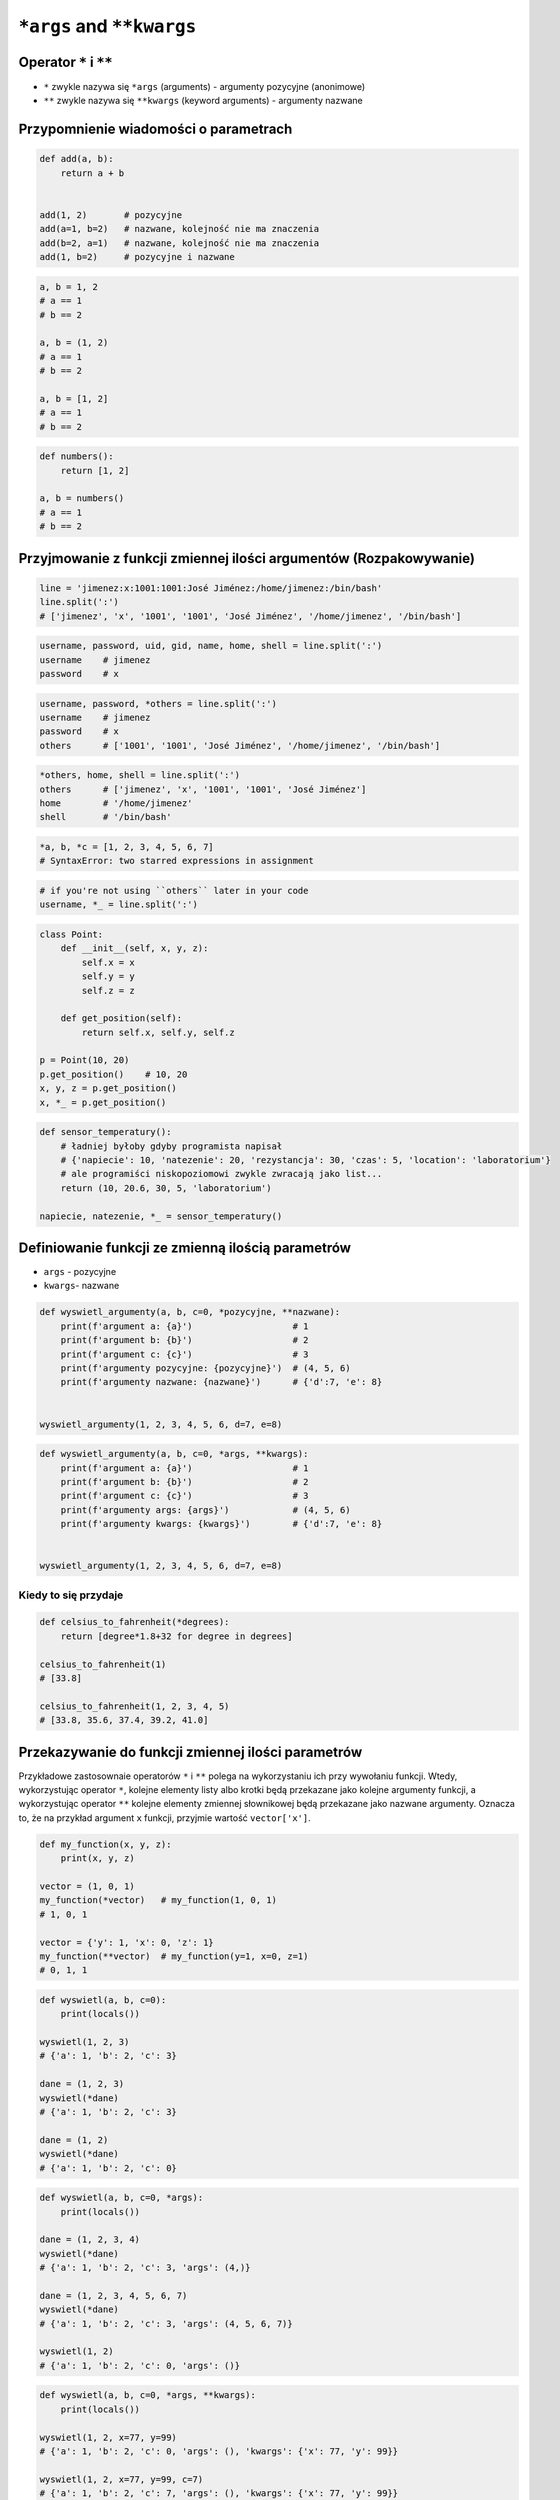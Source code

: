 .. _Function Args and KWargs:

**************************
``*args`` and ``**kwargs``
**************************


Operator ``*`` i ``**``
=======================
- ``*`` zwykle nazywa się ``*args`` (arguments) - argumenty pozycyjne (anonimowe)
- ``**`` zwykle nazywa się ``**kwargs`` (keyword arguments) - argumenty nazwane


Przypomnienie wiadomości o parametrach
======================================
.. code-block:: python

    def add(a, b):
        return a + b


    add(1, 2)       # pozycyjne
    add(a=1, b=2)   # nazwane, kolejność nie ma znaczenia
    add(b=2, a=1)   # nazwane, kolejność nie ma znaczenia
    add(1, b=2)     # pozycyjne i nazwane

.. code-block:: python

    a, b = 1, 2
    # a == 1
    # b == 2

    a, b = (1, 2)
    # a == 1
    # b == 2

    a, b = [1, 2]
    # a == 1
    # b == 2

.. code-block:: python

    def numbers():
        return [1, 2]

    a, b = numbers()
    # a == 1
    # b == 2


Przyjmowanie z funkcji zmiennej ilości argumentów (Rozpakowywanie)
==================================================================
.. code-block:: python

    line = 'jimenez:x:1001:1001:José Jiménez:/home/jimenez:/bin/bash'
    line.split(':')
    # ['jimenez', 'x', '1001', '1001', 'José Jiménez', '/home/jimenez', '/bin/bash']

.. code-block:: python

    username, password, uid, gid, name, home, shell = line.split(':')
    username    # jimenez
    password    # x

.. code-block:: python

    username, password, *others = line.split(':')
    username    # jimenez
    password    # x
    others      # ['1001', '1001', 'José Jiménez', '/home/jimenez', '/bin/bash']

.. code-block:: python

    *others, home, shell = line.split(':')
    others      # ['jimenez', 'x', '1001', '1001', 'José Jiménez']
    home        # '/home/jimenez'
    shell       # '/bin/bash'

.. code-block:: python

    *a, b, *c = [1, 2, 3, 4, 5, 6, 7]
    # SyntaxError: two starred expressions in assignment

.. code-block:: python

    # if you're not using ``others`` later in your code
    username, *_ = line.split(':')

.. code-block:: python

    class Point:
        def __init__(self, x, y, z):
            self.x = x
            self.y = y
            self.z = z

        def get_position(self):
            return self.x, self.y, self.z

    p = Point(10, 20)
    p.get_position()    # 10, 20
    x, y, z = p.get_position()
    x, *_ = p.get_position()

.. code-block:: python

    def sensor_temperatury():
        # ładniej byłoby gdyby programista napisał
        # {'napiecie': 10, 'natezenie': 20, 'rezystancja': 30, 'czas': 5, 'location': 'laboratorium'}
        # ale programiści niskopoziomowi zwykle zwracają jako list...
        return (10, 20.6, 30, 5, 'laboratorium')

    napiecie, natezenie, *_ = sensor_temperatury()


Definiowanie funkcji ze zmienną ilością parametrów
==================================================
- ``args`` - pozycyjne
- ``kwargs``- nazwane

.. code-block:: python

    def wyswietl_argumenty(a, b, c=0, *pozycyjne, **nazwane):
        print(f'argument a: {a}')                   # 1
        print(f'argument b: {b}')                   # 2
        print(f'argument c: {c}')                   # 3
        print(f'argumenty pozycyjne: {pozycyjne}')  # (4, 5, 6)
        print(f'argumenty nazwane: {nazwane}')      # {'d':7, 'e': 8}


    wyswietl_argumenty(1, 2, 3, 4, 5, 6, d=7, e=8)

.. code-block:: python

    def wyswietl_argumenty(a, b, c=0, *args, **kwargs):
        print(f'argument a: {a}')                   # 1
        print(f'argument b: {b}')                   # 2
        print(f'argument c: {c}')                   # 3
        print(f'argumenty args: {args}')            # (4, 5, 6)
        print(f'argumenty kwargs: {kwargs}')        # {'d':7, 'e': 8}


    wyswietl_argumenty(1, 2, 3, 4, 5, 6, d=7, e=8)

Kiedy to się przydaje
---------------------
.. code-block:: python

    def celsius_to_fahrenheit(*degrees):
        return [degree*1.8+32 for degree in degrees]

    celsius_to_fahrenheit(1)
    # [33.8]

    celsius_to_fahrenheit(1, 2, 3, 4, 5)
    # [33.8, 35.6, 37.4, 39.2, 41.0]


Przekazywanie do funkcji zmiennej ilości parametrów
===================================================
Przykładowe zastosownaie operatorów ``*`` i ``**`` polega na wykorzystaniu ich przy wywołaniu funkcji. Wtedy, wykorzystując operator ``*``, kolejne elementy listy albo krotki będą przekazane jako kolejne argumenty funkcji, a wykorzystując operator ``**`` kolejne elementy zmiennej słownikowej będą przekazane jako nazwane argumenty. Oznacza to, że na przykład argument ``x`` funkcji, przyjmie wartość ``vector['x']``.

.. code-block:: python

    def my_function(x, y, z):
        print(x, y, z)

    vector = (1, 0, 1)
    my_function(*vector)   # my_function(1, 0, 1)
    # 1, 0, 1

    vector = {'y': 1, 'x': 0, 'z': 1}
    my_function(**vector)  # my_function(y=1, x=0, z=1)
    # 0, 1, 1

.. code-block:: python

    def wyswietl(a, b, c=0):
        print(locals())

    wyswietl(1, 2, 3)
    # {'a': 1, 'b': 2, 'c': 3}

    dane = (1, 2, 3)
    wyswietl(*dane)
    # {'a': 1, 'b': 2, 'c': 3}

    dane = (1, 2)
    wyswietl(*dane)
    # {'a': 1, 'b': 2, 'c': 0}

.. code-block:: python

    def wyswietl(a, b, c=0, *args):
        print(locals())

    dane = (1, 2, 3, 4)
    wyswietl(*dane)
    # {'a': 1, 'b': 2, 'c': 3, 'args': (4,)}

    dane = (1, 2, 3, 4, 5, 6, 7)
    wyswietl(*dane)
    # {'a': 1, 'b': 2, 'c': 3, 'args': (4, 5, 6, 7)}

    wyswietl(1, 2)
    # {'a': 1, 'b': 2, 'c': 0, 'args': ()}

.. code-block:: python

    def wyswietl(a, b, c=0, *args, **kwargs):
        print(locals())

    wyswietl(1, 2, x=77, y=99)
    # {'a': 1, 'b': 2, 'c': 0, 'args': (), 'kwargs': {'x': 77, 'y': 99}}

    wyswietl(1, 2, x=77, y=99, c=7)
    # {'a': 1, 'b': 2, 'c': 7, 'args': (), 'kwargs': {'x': 77, 'y': 99}}

    dane = {'x': 77, 'y': 99}
    wyswietl(1, 2, 3, **dane)
    # {'a': 1, 'b': 2, 'c': 3, 'args': (), 'kwargs': {'x': 77, 'y': 99}}

    dane = {'a': 1, 'b': 2, 'x': 77, 'y': 99}
    wyswietl(**dane)
    # {'a': 1, 'b': 2, 'c': 0, 'args': (), 'kwargs': {'x': 77, 'y': 99}}


.. code-block:: python

    def wyswietl(a, b, c=0, *args, **kwargs):
        print(locals())

    dane = {'x': 77, 'y': 99, 'a': 7}
    wyswietl(1, 2, 3, **dane)
    # TypeError: wyswietl() got multiple values for argument 'a'

.. code-block:: python

    def wyswietl(a, b, c=0, *args, **kwargs):
        print(locals())

    wyswietl(1, 2, 3, 4, 5, 6, x=77, y=99)
    # {'a': 1, 'b': 2, 'c': 3, 'args': (4, 5, 6), 'kwargs': {'x': 77, 'y': 99}}

    pozycyjne = (4, 5, 6)
    nazwane = {'x': 77, 'y': 99}
    wyswietl(1, 2, 3, *pozycyjne, **nazwane)
    # {'a': 1, 'b': 2, 'c': 3, 'args': (4, 5, 6), 'kwargs': {'x': 77, 'y': 99}}


Przykładowe zastosowanie
========================
.. code-block:: python

    from typing import List

    def celsius_to_fahrenheit(*degrees) -> List[float]:
        return [x * 1.8 + 32 for x in degrees]


    celsius_to_fahrenheit(1)
    # [33.8]

    celsius_to_fahrenheit(1, 2, 3, 4, 5)
    # [33.8, 35.6, 37.4, 39.2, 41.0]

.. code-block:: python

    class Kontakt:
        def __init__(self, **kwargs):
            for key, value in kwargs.items():
                setattr(self, key, value)

    Kontakt(imie='Matt', nazwisko='Kowalski')

.. code-block:: python

    class Osoba:
        first_name = 'Matt'
        last_name = 'Kowalski'

        def __str__(self):
            return '{first_name} {last_name}'.format(**self.__dict__)
            return '{first_name} {last_name}'.format(first_name='Matt', last_name='Kowalski')
            return f'{self.first_name} {self.last_name}'

.. code-block:: python

    def wyswietl(*args, **kwargs):
        print(f'args: {args}')
        print(f'kwargs: {kwargs}')

    def function(a, b, c=0):
        x = 4
        y = 5

        wyswietl(**locals())

    function(1, 2)
    # args: ()
    # kwargs: {'a': 1, 'b': 2, 'c': 0, 'x': 4, 'y': 5}


Assignments
===========

Iris
----
#. Dane dostępne są pod adresem: https://raw.githubusercontent.com/AstroMatt/book-python/master/database/data/iris.csv
#. Otwórz link w przeglądarce i skopiuj zawartość do pliku ``kwargs_iris.csv`` na dysku
#. Sparsuj zawartość odrzucając nagłówek
#. Dla każdego rekordu, usuń białe spacje i podziel go po przecinku ``,``
#. Wyniki podziału odbierz do dwóch zmiennych:

    * ``features: Tuple[float]`` - pomiary
    * ``labels: str`` - nazwa gatunku

#. Stwórz funkcję ``print_iris(sepal_length, sepal_width, *args, **kwargs)``, która wyświetli zawartość wszystkich argumentów
#. Odpalaj funkcję ``print_iris()``, podając wartości ``features`` i ``labels``
#. Pomiary mają być podane pozycyjnie (``*``), a gatunek nazwanie (``**``)

:About:
    * Filename: ``kwargs_iris.py``
    * Lines of code to write: 15 lines
    * Estimated time of completion: 15 min

Hosts
-----
#. Skopiuj zawartość listingu poniżej do pliku ``hosts.txt``

    .. literalinclude:: assignment/etc-hosts.txt
        :language: python
        :caption: Listing pliku ``/etc/hosts``

#. Stwórz pusty ``dict`` o nazwie ``hosts``
#. Czytając plik pomiń puste linie lub zaczynające się od komentarza ``#``
#. Do ``hosts`` dla klucza IP dodaj listę hostname
#. Przy parsowaniu linii skorzystaj z konstrukcji z gwiazdką ``*``

:About:
    * Filename: ``kwargs_hosts.py``
    * Lines of code to write: 15 lines
    * Estimated time of completion: 15 min
